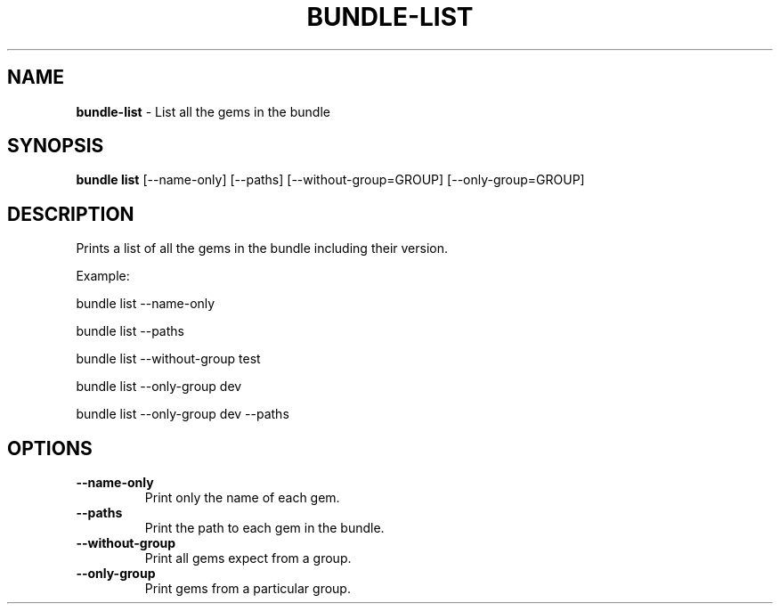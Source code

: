 .\" generated with Ronn/v0.7.3
.\" http://github.com/rtomayko/ronn/tree/0.7.3
.
.TH "BUNDLE\-LIST" "1" "October 2019" "" ""
.
.SH "NAME"
\fBbundle\-list\fR \- List all the gems in the bundle
.
.SH "SYNOPSIS"
\fBbundle list\fR [\-\-name\-only] [\-\-paths] [\-\-without\-group=GROUP] [\-\-only\-group=GROUP]
.
.SH "DESCRIPTION"
Prints a list of all the gems in the bundle including their version\.
.
.P
Example:
.
.P
bundle list \-\-name\-only
.
.P
bundle list \-\-paths
.
.P
bundle list \-\-without\-group test
.
.P
bundle list \-\-only\-group dev
.
.P
bundle list \-\-only\-group dev \-\-paths
.
.SH "OPTIONS"
.
.TP
\fB\-\-name\-only\fR
Print only the name of each gem\.
.
.TP
\fB\-\-paths\fR
Print the path to each gem in the bundle\.
.
.TP
\fB\-\-without\-group\fR
Print all gems expect from a group\.
.
.TP
\fB\-\-only\-group\fR
Print gems from a particular group\.

